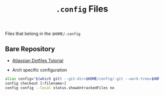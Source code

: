 #+TITLE: =.config= Files

Files that belong in the =$HOME/.config=

** Bare Repository
- [[https://www.atlassian.com/git/tutorials/dotfiles][Atlassian Dotfiles Tutorial]]

- Arch specific configuration
#+begin_src bash
alias config="$(which git) --git-dir=$HOME/config/.git --work-tree=$HOME/.config"
config checkout [<filename>]
config config --local status.showUntrackedFiles no
#+end_src
